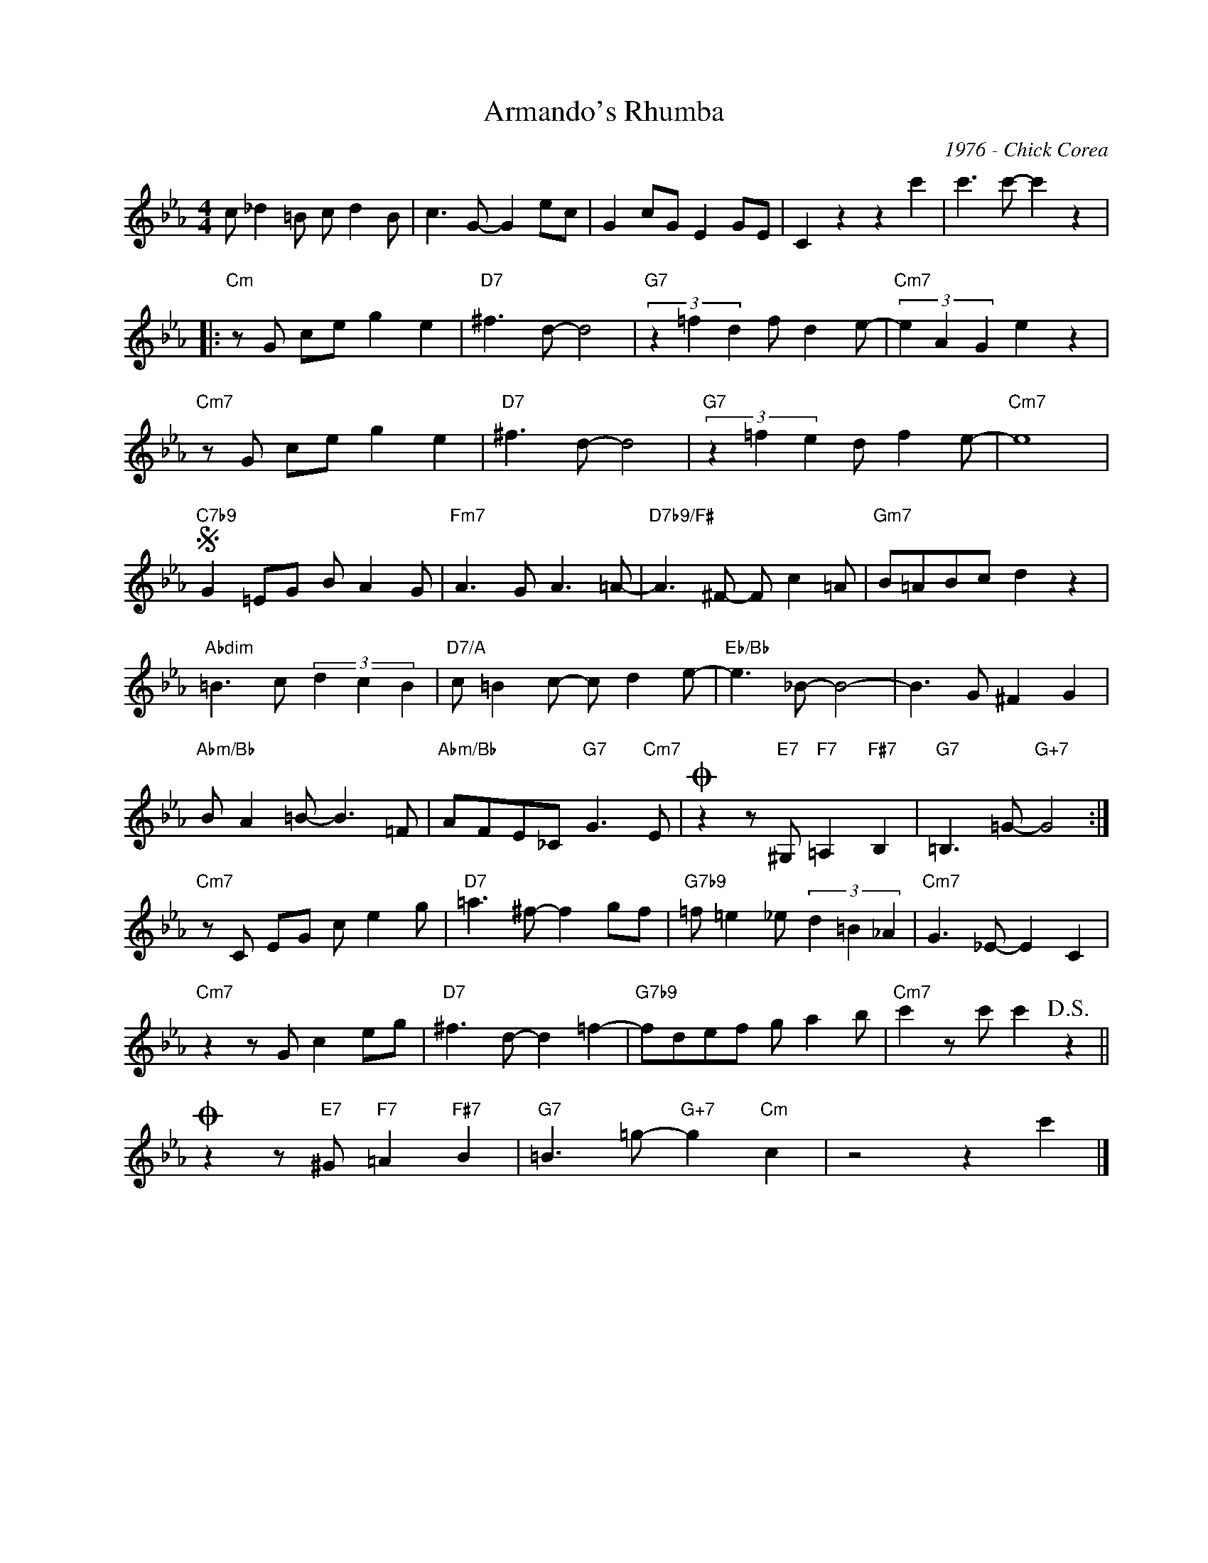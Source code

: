 X:1
T:Armando's Rhumba
C:1976 - Chick Corea
Z:Copyright Â© www.realbook.site
L:1/8
M:4/4
I:linebreak $
K:Cmin
V:1 treble nm=" " snm=" "
V:1
 c _d2 =B c d2 B | c3 G- G2 ec | G2 cG E2 GE | C2 z2 z2 c'2 | c'3 c'- c'2 z2 |:$"Cm" z G ce g2 e2 | %6
"D7" ^f3 d- d4 |"G7" (3z2 =f2 d2 f d2 e- |"Cm7" (3e2 A2 G2 e2 z2 |$"Cm7" z G ce g2 e2 | %10
"D7" ^f3 d- d4 |"G7" (3z2 =f2 e2 d f2 e- |"Cm7" e8 |$"C7b9"S G2 =EG B A2 G |"Fm7" A3 G A3 =A- | %15
"D7b9/F#" A3 ^F- F c2 =A |"Gm7" B=ABc d2 z2 |$"Abdim" =B3 c (3d2 c2 B2 |"D7/A" c =B2 c- c d2 e- | %19
"Eb/Bb" e3 _B- B4- | B3 G ^F2 G2 |$"Abm/Bb" B A2 =B- B3 =F |"Abm/Bb" AFE_C"G7" G3"Cm7" E | %23
O z2 z"E7" ^G,"F7" =A,2"F#7" B,2 |"G7" =B,3 =G-"G+7" G4 :|$"Cm7" z C EG c e2 g | %26
"D7" =a3 ^f- f2 gf |"G7b9" =f =e2 _e (3d2 =B2 _A2 |"Cm7" G3 _E- E2 C2 |$"Cm7" z2 z G c2 eg | %30
"D7" ^f3 d- d2 =f2- |"G7b9" fdef g a2 b |"Cm7" c'2 z c' c'2!D.S.! z2 ||$ %33
O z2 z"E7" ^G"F7" =A2"F#7" B2 |"G7" =B3 =g-"G+7" g2"Cm" c2 | z4 z2 c'2 |] %36

